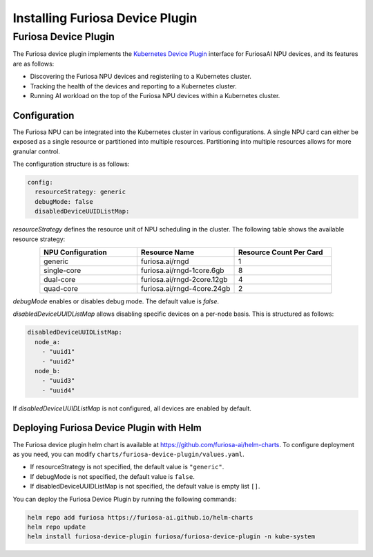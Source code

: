 .. _DevicePlugin:

################################
Installing Furiosa Device Plugin
################################


Furiosa Device Plugin
================================================================
The Furiosa device plugin implements the `Kubernetes Device Plugin <https://kubernetes.io/docs/concepts/extend-kubernetes/compute-storage-net/device-plugins/>`_
interface for FuriosaAI NPU devices, and its features are as follows:

* Discovering the Furiosa NPU devices and registeriing to a Kubernetes cluster.
* Tracking the health of the devices and reporting to a Kubernetes cluster.
* Running AI workload on the top of the Furiosa NPU devices within a Kubernetes cluster.

Configuration
----------------------------------------------
The Furiosa NPU can be integrated into the Kubernetes cluster in various configurations.
A single NPU card can either be exposed as a single resource or partitioned into multiple resources.
Partitioning into multiple resources allows for more granular control.

The configuration structure is as follows:

.. code-block:: yaml

  config:
    resourceStrategy: generic
    debugMode: false
    disabledDeviceUUIDListMap:

`resourceStrategy` defines the resource unit of NPU scheduling in the cluster. The following table shows the available resource strategy:

.. list-table::
   :align: center
   :widths: 200 200 200
   :header-rows: 1

   * - NPU Configuration
     - Resource Name
     - Resource Count Per Card
   * - generic
     - furiosa.ai/rngd
     - 1
   * - single-core
     - furiosa.ai/rngd-1core.6gb
     - 8
   * - dual-core
     - furiosa.ai/rngd-2core.12gb
     - 4
   * - quad-core
     - furiosa.ai/rngd-4core.24gb
     - 2

`debugMode` enables or disables debug mode. The default value is `false`.

`disabledDeviceUUIDListMap` allows disabling specific devices on a per-node basis. This is structured as follows:

.. code-block:: yaml

  disabledDeviceUUIDListMap:
    node_a:
      - "uuid1"
      - "uuid2"
    node_b:
      - "uuid3"
      - "uuid4"

If `disabledDeviceUUIDListMap` is not configured, all devices are enabled by default.


Deploying Furiosa Device Plugin with Helm
-----------------------------------------

The Furiosa device plugin helm chart is available at https://github.com/furiosa-ai/helm-charts. To configure deployment as you need, you can modify ``charts/furiosa-device-plugin/values.yaml``.

* If resourceStrategy is not specified, the default value is ``"generic"``.
* If debugMode is not specified, the default value is ``false``.
* If disabledDeviceUUIDListMap is not specified, the default value is empty list ``[]``.

You can deploy the Furiosa Device Plugin by running the following commands:

.. code-block:: sh

  helm repo add furiosa https://furiosa-ai.github.io/helm-charts
  helm repo update
  helm install furiosa-device-plugin furiosa/furiosa-device-plugin -n kube-system

